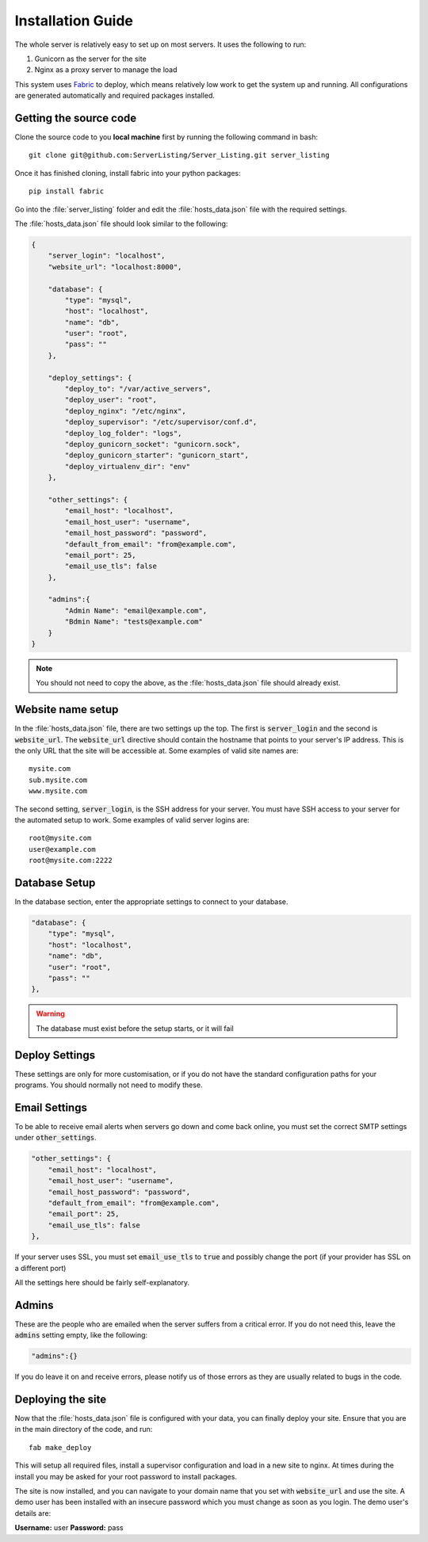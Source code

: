 Installation Guide
==================

The whole server is relatively easy to set up on most servers. It uses the following to run:

#. Gunicorn as the server for the site
#. Nginx as a proxy server to manage the load

This system uses `Fabric <http://docs.fabfile.org/en/1.7/>`_ to deploy, which means relatively low work to get the
system up and running. All configurations are generated automatically and required packages installed.

Getting the source code
-----------------------

Clone the source code to you **local machine** first by running the following command in bash::

   git clone git@github.com:ServerListing/Server_Listing.git server_listing

Once it has finished cloning, install fabric into your python packages::

   pip install fabric

Go into the :file:`server_listing` folder and edit the :file:`hosts_data.json` file with the required settings.

The :file:`hosts_data.json` file should look similar to the following:

.. code-block:: javascript

   {
       "server_login": "localhost",
       "website_url": "localhost:8000",

       "database": {
           "type": "mysql",
           "host": "localhost",
           "name": "db",
           "user": "root",
           "pass": ""
       },

       "deploy_settings": {
           "deploy_to": "/var/active_servers",
           "deploy_user": "root",
           "deploy_nginx": "/etc/nginx",
           "deploy_supervisor": "/etc/supervisor/conf.d",
           "deploy_log_folder": "logs",
           "deploy_gunicorn_socket": "gunicorn.sock",
           "deploy_gunicorn_starter": "gunicorn_start",
           "deploy_virtualenv_dir": "env"
       },

       "other_settings": {
           "email_host": "localhost",
           "email_host_user": "username",
           "email_host_password": "password",
           "default_from_email": "from@example.com",
           "email_port": 25,
           "email_use_tls": false
       },

       "admins":{
           "Admin Name": "email@example.com",
           "Bdmin Name": "tests@example.com"
       }
   }

.. note::
   You should not need to copy the above, as the :file:`hosts_data.json` file should already exist.

Website name setup
------------------

In the :file:`hosts_data.json` file, there are two settings up the top. The first is :code:`server_login` and
the second is :code:`website_url`. The :code:`website_url` directive should contain the hostname that points
to your server's IP address. This is the only URL that the site will be accessible at. Some examples of valid
site names are::

   mysite.com
   sub.mysite.com
   www.mysite.com

The second setting, :code:`server_login`, is the SSH address for your server. You must have SSH access to your
server for the automated setup to work. Some examples of valid server logins are::

   root@mysite.com
   user@example.com
   root@mysite.com:2222

Database Setup
--------------

In the database section, enter the appropriate settings to connect to your database.

.. code-block:: javascript

   "database": {
       "type": "mysql",
       "host": "localhost",
       "name": "db",
       "user": "root",
       "pass": ""
   },

.. warning::
   The database must exist before the setup starts, or it will fail

Deploy Settings
---------------

These settings are only for more customisation, or if you do not have the standard configuration paths
for your programs. You should normally not need to modify these.

Email Settings
--------------

To be able to receive email alerts when servers go down and come back online, you must set the 
correct SMTP settings under :code:`other_settings`.

.. code-block:: javascript

   "other_settings": {
       "email_host": "localhost",
       "email_host_user": "username",
       "email_host_password": "password",
       "default_from_email": "from@example.com",
       "email_port": 25,
       "email_use_tls": false
   },

If your server uses SSL, you must set :code:`email_use_tls` to :code:`true` and possibly change the port
(if your provider has SSL on a different port)

All the settings here should be fairly self-explanatory.

Admins
------

These are the people who are emailed when the server suffers from a critical error. If you do not need this,
leave the :code:`admins` setting empty, like the following:

.. code-block:: javascript

   "admins":{}

If you do leave it on and receive errors, please notify us of those errors as they are usually related to
bugs in the code.

Deploying the site
------------------

Now that the :file:`hosts_data.json` file is configured with your data, you can finally deploy your site.
Ensure that you are in the main directory of the code, and run::

   fab make_deploy

This will setup all required files, install a supervisor configuration and load in a new site to nginx.
At times during the install you may be asked for your root password to install packages.

The site is now installed, and you can navigate to your domain name that you set with :code:`website_url`
and use the site. A demo user has been installed with an insecure password which you must change as soon
as you login. The demo user's details are:

**Username:** user
**Password:** pass

